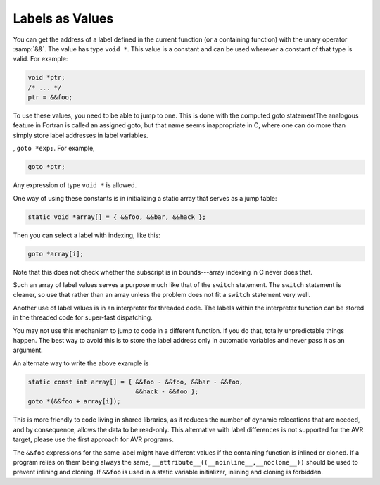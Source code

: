 .. _labels-as-values:

Labels as Values
****************

.. index:: labels as values

.. index:: computed gotos

.. index:: goto with computed label

.. index:: address of a label

You can get the address of a label defined in the current function
(or a containing function) with the unary operator :samp:`&&`.  The
value has type ``void *``.  This value is a constant and can be used
wherever a constant of that type is valid.  For example:

.. code-block:: c++

  void *ptr;
  /* ... */
  ptr = &&foo;

To use these values, you need to be able to jump to one.  This is done
with the computed goto statementThe analogous feature in
Fortran is called an assigned goto, but that name seems inappropriate in
C, where one can do more than simply store label addresses in label
variables.

, ``goto *exp;``.  For example,

.. code-block:: c++

  goto *ptr;

Any expression of type ``void *`` is allowed.

One way of using these constants is in initializing a static array that
serves as a jump table:

.. code-block:: c++

  static void *array[] = { &&foo, &&bar, &&hack };

Then you can select a label with indexing, like this:

.. code-block:: c++

  goto *array[i];

Note that this does not check whether the subscript is in bounds---array
indexing in C never does that.

Such an array of label values serves a purpose much like that of the
``switch`` statement.  The ``switch`` statement is cleaner, so
use that rather than an array unless the problem does not fit a
``switch`` statement very well.

Another use of label values is in an interpreter for threaded code.
The labels within the interpreter function can be stored in the
threaded code for super-fast dispatching.

You may not use this mechanism to jump to code in a different function.
If you do that, totally unpredictable things happen.  The best way to
avoid this is to store the label address only in automatic variables and
never pass it as an argument.

An alternate way to write the above example is

.. code-block:: c++

  static const int array[] = { &&foo - &&foo, &&bar - &&foo,
                               &&hack - &&foo };
  goto *(&&foo + array[i]);

This is more friendly to code living in shared libraries, as it reduces
the number of dynamic relocations that are needed, and by consequence,
allows the data to be read-only.
This alternative with label differences is not supported for the AVR target,
please use the first approach for AVR programs.

The ``&&foo`` expressions for the same label might have different
values if the containing function is inlined or cloned.  If a program
relies on them being always the same,
``__attribute__((__noinline__,__noclone__))`` should be used to
prevent inlining and cloning.  If ``&&foo`` is used in a static
variable initializer, inlining and cloning is forbidden.

